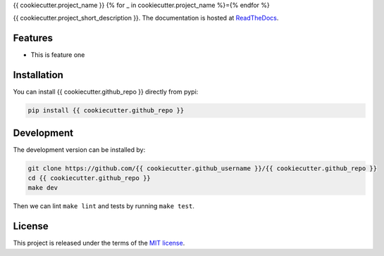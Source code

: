 {{ cookiecutter.project_name }}
{% for _ in cookiecutter.project_name %}={% endfor %}

{{ cookiecutter.project_short_description }}. The documentation is hosted at `ReadTheDocs <https://{{ cookiecutter.github_repo }}.readthedocs.io/en/latest/>`_.

.. image:: https://circleci.com/gh/{{ cookiecutter.github_username }}/{{ cookiecutter.github_repo }}.svg?style=shield
    :target: https://circleci.com/gh/{{ cookiecutter.github_username }}/{{ cookiecutter.github_repo }}
    :alt: CI Status

.. image:: https://coveralls.io/repos/github/{{ cookiecutter.github_username }}/{{ cookiecutter.github_repo }}/badge.svg
    :target: https://coveralls.io/github/{{ cookiecutter.github_username }}/{{ cookiecutter.github_repo }}
    :alt: Coveralls Status

Features
--------

* This is feature one


Installation
------------

You can install {{ cookiecutter.github_repo }} directly from pypi:

.. code-block:: bash

    pip install {{ cookiecutter.github_repo }}

Development
-----------

The development version can be installed by:

.. code-block:: bash

    git clone https://github.com/{{ cookiecutter.github_username }}/{{ cookiecutter.github_repo }}
    cd {{ cookiecutter.github_repo }}
    make dev

Then we can lint ``make lint`` and tests by running ``make test``.


License
-------
This project is released under the terms of the `MIT license <http://opensource.org/licenses/MIT>`_.
